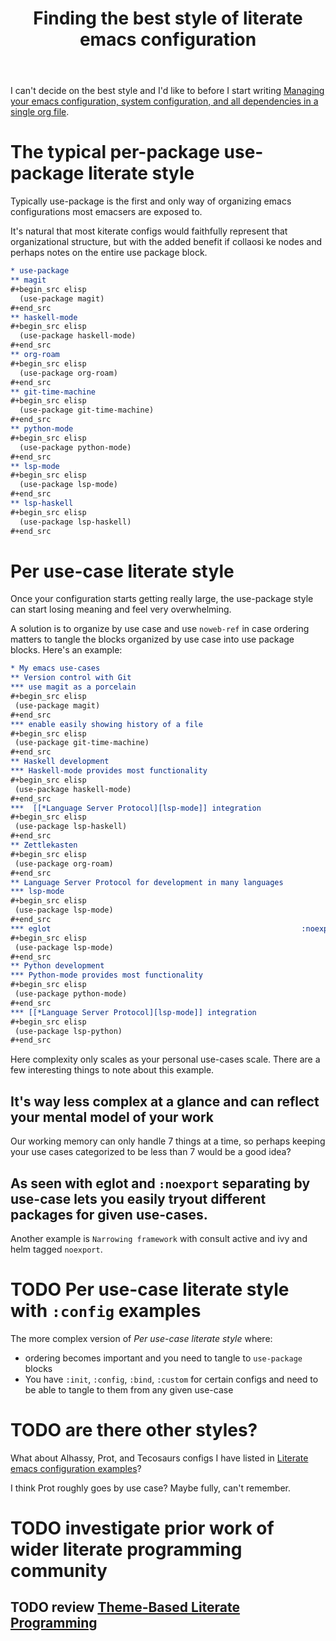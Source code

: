 :PROPERTIES:
:ID:       f715a43c-29e6-4633-b15f-5e36cfc5776f
:END:
#+title: Finding the best style of literate emacs configuration

I can't decide on the best style and I'd like to before I start writing [[id:ac851660-52e9-44bb-9cbf-5ac735326ae3][Managing your emacs configuration, system configuration, and all dependencies in a single org file]].

* The typical per-package use-package literate style

Typically use-package is the first and only way of organizing emacs configurations most emacsers are exposed to.

It's natural that most kiterate configs would faithfully represent that organizational structure, but with the added benefit if collaosi ke nodes and perhaps notes on the entire use package block.

#+begin_src org
  ,* use-package
  ,** magit
  ,#+begin_src elisp
    (use-package magit)
  ,#+end_src
  ,** haskell-mode
  ,#+begin_src elisp
    (use-package haskell-mode)
  ,#+end_src
  ,** org-roam
  ,#+begin_src elisp
    (use-package org-roam)
  ,#+end_src
  ,** git-time-machine
  ,#+begin_src elisp
    (use-package git-time-machine)
  ,#+end_src
  ,** python-mode
  ,#+begin_src elisp
    (use-package python-mode)
  ,#+end_src
  ,** lsp-mode
  ,#+begin_src elisp
    (use-package lsp-mode)
  ,#+end_src
  ,** lsp-haskell
  ,#+begin_src elisp
    (use-package lsp-haskell)
  ,#+end_src

#+end_src

* Per use-case literate style

Once your configuration starts getting really large, the use-package style can start losing meaning and feel very overwhelming.

A solution is to organize by use case and use =noweb-ref= in case ordering matters to tangle the blocks organized by use case into use package blocks. Here's an example:

#+begin_src org
  ,* My emacs use-cases
  ,** Version control with Git
  ,*** use magit as a porcelain
  ,#+begin_src elisp
   (use-package magit)
  ,#+end_src
  ,*** enable easily showing history of a file
  ,#+begin_src elisp
   (use-package git-time-machine)
  ,#+end_src
  ,** Haskell development
  ,*** Haskell-mode provides most functionality
  ,#+begin_src elisp
   (use-package haskell-mode)
  ,#+end_src
  ,***  [[*Language Server Protocol][lsp-mode]] integration
  ,#+begin_src elisp
   (use-package lsp-haskell)
  ,#+end_src
  ,** Zettlekasten
  ,#+begin_src elisp
   (use-package org-roam)
  ,#+end_src
  ,** Language Server Protocol for development in many languages
  ,*** lsp-mode
  ,#+begin_src elisp
   (use-package lsp-mode)
  ,#+end_src
  ,*** eglot                                                        :noexport:
  ,#+begin_src elisp
   (use-package lsp-mode)
  ,#+end_src
  ,** Python development
  ,*** Python-mode provides most functionality
  ,#+begin_src elisp
   (use-package python-mode)
  ,#+end_src
  ,*** [[*Language Server Protocol][lsp-mode]] integration
  ,#+begin_src elisp
   (use-package lsp-python)
  ,#+end_src
#+end_src

Here complexity only scales as your personal use-cases scale. There are a few interesting things to note about this example.

** It's way less complex at a glance and can reflect your mental model of your work

Our working memory can only handle 7 things at a time, so perhaps keeping your use cases categorized to be less than 7 would be a good idea?

** As seen with eglot and =:noexport= separating by use-case lets you easily tryout different packages for given use-cases.

Another example is =Narrowing framework= with consult active and ivy and helm tagged =noexport=.

* TODO Per use-case literate style with =:config= examples

The more complex version of [[*Per use-case literate style][Per use-case literate style]] where:

- ordering becomes important and you need to tangle to =use-package= blocks
- You have =:init=, =:config=, =:bind=, =:custom= for certain configs and need to be able to tangle to them from any given use-case

* TODO are there other styles?

What about Alhassy, Prot, and Tecosaurs configs I have listed in [[id:37518482-c1b0-4c63-8fb7-7e81d2698774][Literate emacs configuration examples]]?

I think Prot roughly goes by use case? Maybe fully, can't remember.

* TODO investigate prior work of wider literate programming community

** TODO review [[https://citeseerx.ist.psu.edu/viewdoc/download?doi=10.1.1.100.7566&rep=rep1&type=pdf][Theme-Based Literate Programming]]


